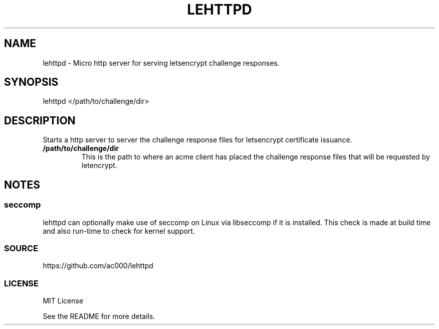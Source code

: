 .TH LEHTTPD 8 "2016-11-21" "" "System Administration"
.SH NAME
lehttpd - Micro http server for serving letsencrypt challenge responses.

.SH SYNOPSIS
lehttpd </path/to/challenge/dir>

.SH DESCRIPTION
Starts a http server to server the challenge response files for letsencrypt
certificate issuance.

.TP
.B /path/to/challenge/dir
This is the path to where an acme client has placed the challenge response
files that will be requested by letencrypt.

.SH NOTES
.SS seccomp
lehttpd can optionally make use of seccomp on Linux via libseccomp if it is
installed. This check is made at build time and also run-time to check for
kernel support.

.SS SOURCE
https://github.com/ac000/lehttpd

.SS LICENSE
MIT License

See the README for more details.

